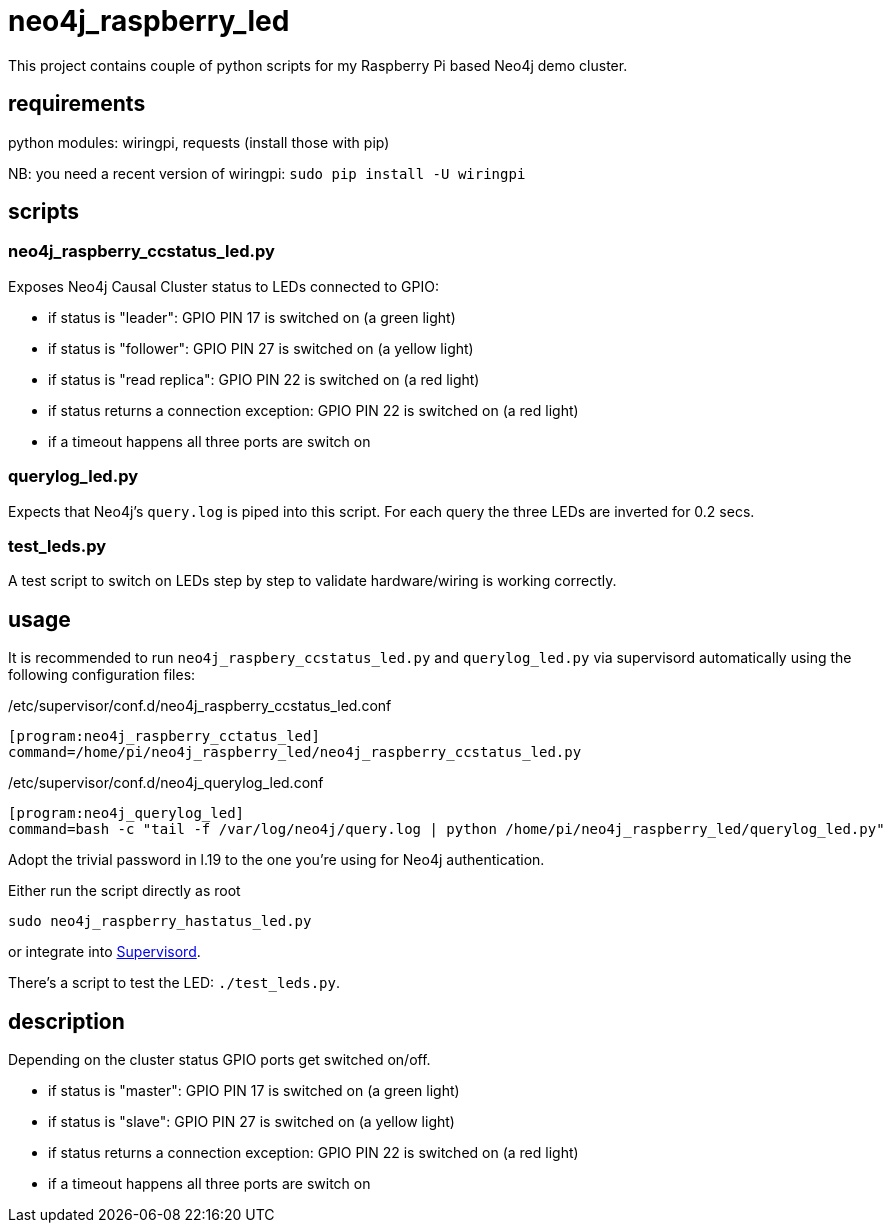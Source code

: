 # neo4j_raspberry_led

This project contains couple of python scripts for my Raspberry Pi based Neo4j demo cluster.

## requirements

python modules: wiringpi, requests (install those with pip)

NB: you need a recent version of wiringpi: `sudo pip install -U wiringpi`

## scripts

### neo4j_raspberry_ccstatus_led.py

Exposes Neo4j Causal Cluster status to LEDs connected to GPIO:

* if status is "leader": GPIO PIN 17 is switched on (a green light)
* if status is "follower": GPIO PIN 27 is switched on (a yellow light)
* if status is "read replica": GPIO PIN 22 is switched on (a red light)
* if status returns a connection exception: GPIO PIN 22 is switched on (a red light)
* if a timeout happens all three ports are switch on

### querylog_led.py

Expects that Neo4j's `query.log` is piped into this script. For each query the three LEDs are inverted for 0.2 secs.

### test_leds.py

A test script to switch on LEDs step by step to validate hardware/wiring is working correctly.

## usage

It is recommended to run `neo4j_raspbery_ccstatus_led.py` and `querylog_led.py` via supervisord automatically using the following configuration files:

./etc/supervisor/conf.d/neo4j_raspberry_ccstatus_led.conf
[source,conf]
----
[program:neo4j_raspberry_cctatus_led]
command=/home/pi/neo4j_raspberry_led/neo4j_raspberry_ccstatus_led.py
----

./etc/supervisor/conf.d/neo4j_querylog_led.conf
[source,conf]
----
[program:neo4j_querylog_led]
command=bash -c "tail -f /var/log/neo4j/query.log | python /home/pi/neo4j_raspberry_led/querylog_led.py"
----


Adopt the trivial password in l.19 to the one you're using for Neo4j authentication.

Either run the script directly as root

    sudo neo4j_raspberry_hastatus_led.py

or integrate into http://supervisord.org[Supervisord].


There's a script to test the LED: `./test_leds.py`.

## description

Depending on the cluster status GPIO ports get switched on/off.

 * if status is "master": GPIO PIN 17 is switched on (a green light)
 * if status is "slave": GPIO PIN 27 is switched on (a yellow light)
 * if status returns a connection exception: GPIO PIN 22 is switched on (a red light)
 * if a timeout happens all three ports are switch on
 
